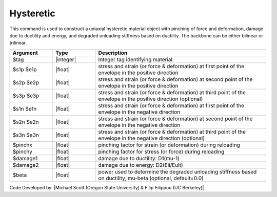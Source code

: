 .. _Hysteretic:

Hysteretic
^^^^^^^^^^

This command is used to construct a uniaxial hysteretic material object with pinching of force and deformation, damage due to ductility and energy, and degraded unloading stiffness based on ductility. The backbone can be either bilinear or trilinear.

.. function:: uniaxialMaterial Hysteretic $tag $s1p $e1p $s2p $e2p <$s3p $e3p> $s1n $e1n $s2n $e2n <$s3n $e3n> $pinchX $pinchY $damage1 $damage2 <$beta> 

.. list-table:: 
   :widths: 10 10 40
   :header-rows: 1

   * - Argument
     - Type
     - Description
   * - $tag
     - |integer|
     - Integer tag identifying material
   * - $s1p $e1p 
     - |float|
     - stress and strain (or force & deformation) at first point of the envelope in the positive direction 
   * - $s2p $e2p
     - |float| 
     - stress and strain (or force & deformation) at second point of the envelope in the positive direction 
   * - $s3p $e3p 
     - |float| 
     - stress and strain (or force & deformation) at third point of the envelope in the positive direction (optional) 
   * - $s1n $e1n 
     - |float|
     - stress and strain (or force & deformation) at first point of the envelope in the negative direction 
   * - $s2n $e2n
     - |float|
     - stress and strain (or force & deformation) at second point of the envelope in the negative direction
   * - $s3n $e3n 
     - |float|
     - stress and strain (or force & deformation) at third point of the envelope in the negative direction (optional) 
   * - $pinchx
     - |float|
     - pinching factor for strain (or deformation) during reloading 
   * - $pinchy
     - |float|
     - pinching factor for stress (or force) during reloading 
   * - $damage1
     - |float|
     - damage due to ductility: D1(mu-1) 
   * - $damage2
     - |float|
     - damage due to energy: D2(Eii/Eult) 
   * - $beta
     - |float|
     - power used to determine the degraded unloading stiffness based on ductility, mu-beta (optional, default=0.0) 

Code Developed by: |Michael Scott (Oregon State University) & Filip Filippou (UC Berkeley)|
